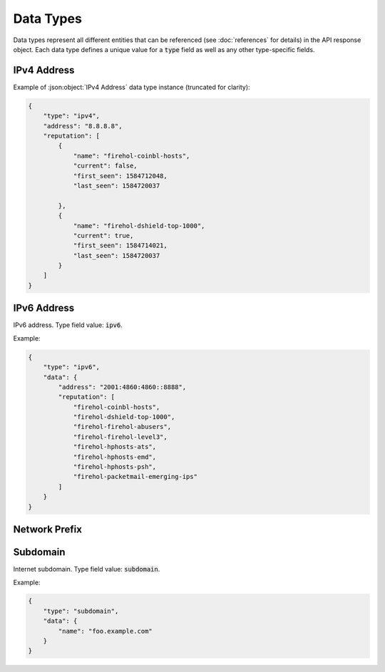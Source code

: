 ==========
Data Types
==========
Data types represent all different entities that can be referenced (see
:doc:`references` for details) in the API response object. Each data
type defines a unique value for a :code:`type` field as well as any other
type-specific fields.

.. _ipv4-data-type:

------------
IPv4 Address
------------

.. json:object:: IPv4 Address

    IPv4 address.

    :property string type:        Type definition. Always present and has a
                                  value of :code:`ipv4`.

    :property string address:     IPv4 address. Always present.

    :property int closest_prefix: A `reference <references.html>`_ to the
                                  smallest :ref:`network-prefix-data-type`
                                  which contains this IP address. Always
                                  present.

    :property list prefixes:      A list of `references <references.html>`_
                                  to multiple :ref:`network-prefix-data-type`
                                  instances which together represent a full
                                  prefix chain for this IP.

    :property list reputation:    List of :json:object:`IP Reputation Entry`
                                  instances containing information from
                                  reputation feeds in which this IP address
                                  was observed throughout its lifespan.

.. json:object:: IP Reputation Entry

    IP reputation feed entry. Instances of this type are always located in
    :code:`reputation` list of :json:object:`IPv4 Address` or
    :json:object:`IPv6 Address` objects as they are generated dynamically for a
    specific IP returned in the API response.

    :property string name:  Name of IP reputation feed to which this entry
                            belongs to. Always pressent.
    :property bool current: Flag which determines whether this reputation feed
                            entry is current (exists in a source reputation
                            feed when the response is returned). Always
                            present.

    :property int first_seen: Unix timestamp of when this entry was first
                              observed. Always present.

    :property int last_seen: Unix timestamp of when this entry was last
                             observed. Always present.

Example of :json:object:`IPv4 Address` data type instance (truncated for
clarity):

.. sourcecode:: json

    {
        "type": "ipv4",
        "address": "8.8.8.8",
        "reputation": [
            {
                "name": "firehol-coinbl-hosts",
                "current": false,
                "first_seen": 1584712048,
                "last_seen": 1584720037

            },
            {
                "name": "firehol-dshield-top-1000",
                "current": true,
                "first_seen": 1584714021,
                "last_seen": 1584720037
            }
        ]
    }

.. _ipv6-data-type:

------------
IPv6 Address
------------

IPv6 address. Type field value: :code:`ipv6`.

.. json:object:: IPv6 Data

    Data object of IPv6 data type.

    :property string address: IPv6 address. Always present.

Example:

.. sourcecode:: json

    {
        "type": "ipv6",
        "data": {
            "address": "2001:4860:4860::8888",
            "reputation": [
                "firehol-coinbl-hosts",
                "firehol-dshield-top-1000",
                "firehol-firehol-abusers",
                "firehol-firehol-level3",
                "firehol-hphosts-ats",
                "firehol-hphosts-emd",
                "firehol-hphosts-psh",
                "firehol-packetmail-emerging-ips"
            ]
        }
    }

.. _network-prefix-data-type:

--------------
Network Prefix
--------------

.. json:object:: Network Prefix

.. _subdomain-data-type:

---------
Subdomain
---------

Internet subdomain. Type field value: :code:`subdomain`.

.. json:object:: Subdomain Data

    Data object of subdomain data type.

    :property string name: Name of a subdomain. Always present.

Example:

.. sourcecode:: json

    {
        "type": "subdomain",
        "data": {
            "name": "foo.example.com"
        }
    }
